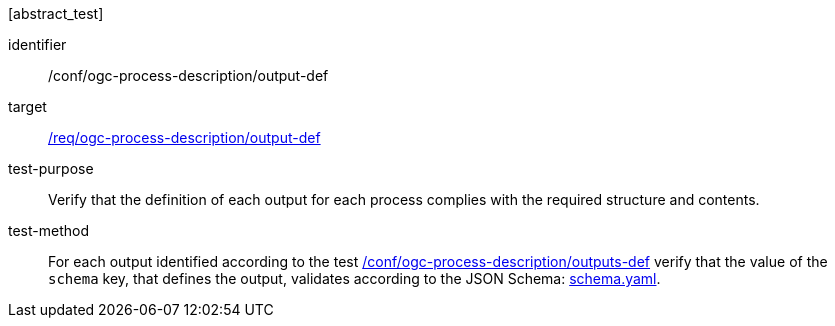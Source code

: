 [[ats_ogc-process-description_output-def]][abstract_test]
====
[%metadata]
identifier:: /conf/ogc-process-description/output-def
target:: <<req_ogc-process-description_output-def,/req/ogc-process-description/output-def>>
test-purpose:: Verify that the definition of each output for each process complies with the required structure and contents.
test-method::
+
--
For each output identified according to the test <<ats_ogc-process-description_outputs-def,/conf/ogc-process-description/outputs-def>> verify that the value of the `schema` key, that defines the output, validates according to the JSON Schema: https://raw.githubusercontent.com/opengeospatial/ogcapi-processes/master/core/openapi/schemas/schema.yaml[schema.yaml].
--
====
